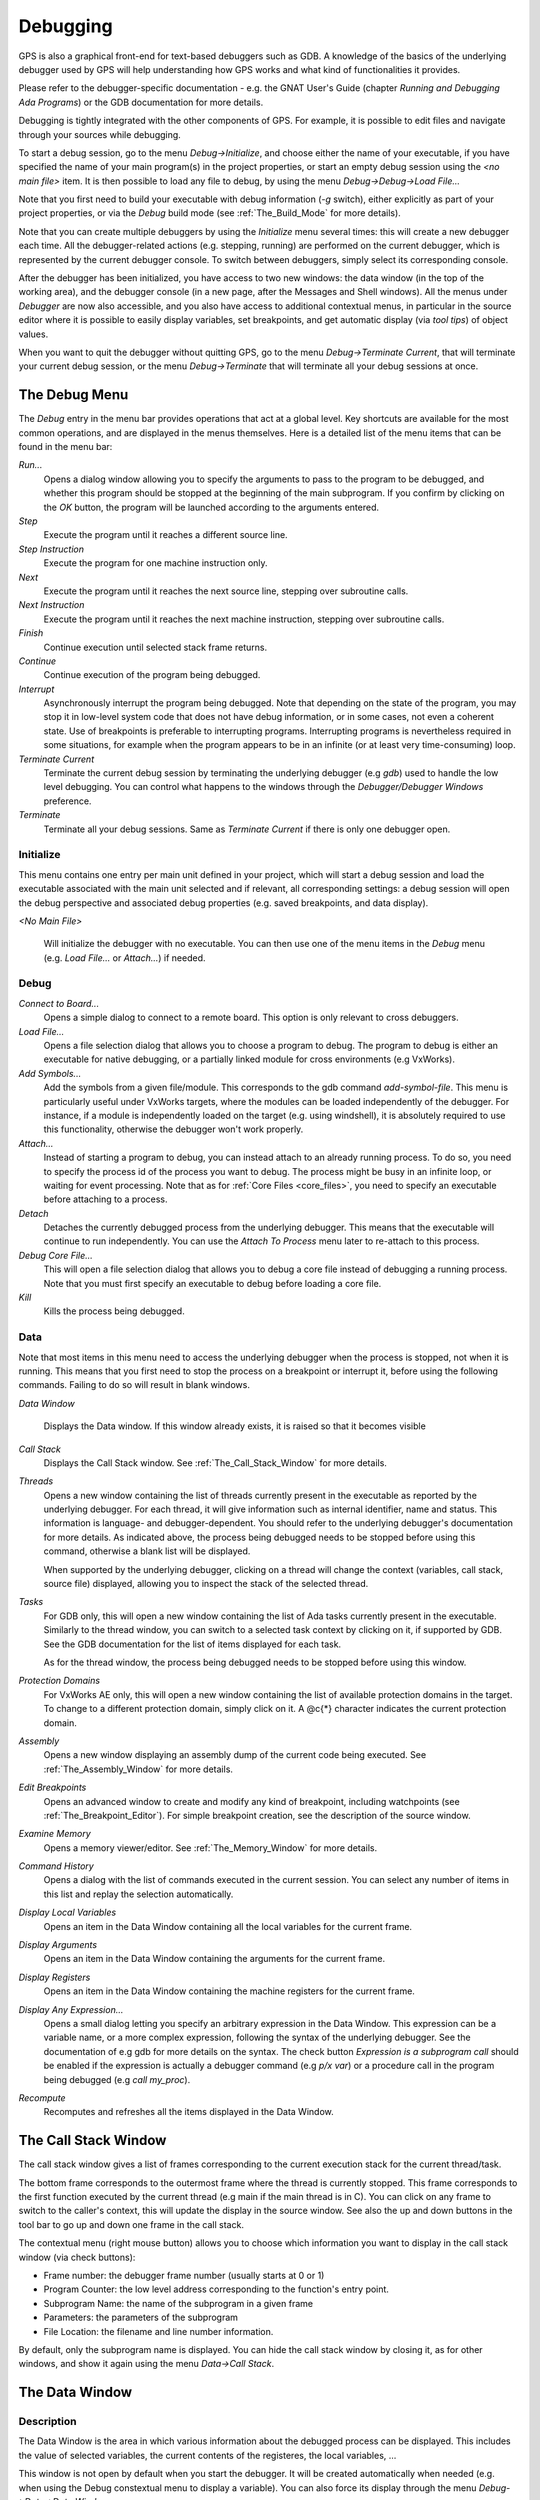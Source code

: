 .. _Debugging:

*********
Debugging
*********

.. index:: debugger
.. index:: debugging

GPS is also a graphical front-end for text-based debuggers such as GDB.  A
knowledge of the basics of the underlying debugger used by GPS will help
understanding how GPS works and what kind of functionalities it provides.

Please refer to the debugger-specific documentation - e.g. the GNAT User's
Guide (chapter *Running and Debugging Ada Programs*) or the GDB documentation
for more details.

Debugging is tightly integrated with the other components of GPS. For example,
it is possible to edit files and navigate through your sources while debugging.

.. index:: menu

To start a debug session, go to the menu `Debug->Initialize`, and choose either
the name of your executable, if you have specified the name of your main
program(s) in the project properties, or start an empty debug session using the
`<no main file>` item. It is then possible to load any file to debug, by using
the menu `Debug->Debug->Load File...`

Note that you first need to build your executable with debug information (`-g`
switch), either explicitly as part of your project properties, or via the
`Debug` build mode (see :ref:`The_Build_Mode` for more details).

Note that you can create multiple debuggers by using the `Initialize` menu
several times: this will create a new debugger each time.  All the
debugger-related actions (e.g. stepping, running) are performed on the current
debugger, which is represented by the current debugger console.  To switch
between debuggers, simply select its corresponding console.

After the debugger has been initialized, you have access to two new windows:
the data window (in the top of the working area), and the debugger console (in
a new page, after the Messages and Shell windows).  All the menus under
`Debugger` are now also accessible, and you also have access to additional
contextual menus, in particular in the source editor where it is possible to
easily display variables, set breakpoints, and get automatic display (via *tool
tips*) of object values.

.. index:: menu

When you want to quit the debugger without quitting GPS, go to the menu
`Debug->Terminate Current`, that will terminate your current debug session, or
the menu `Debug->Terminate` that will terminate all your debug sessions at
once.

.. _The_Debug_Menu:

The Debug Menu
==============

.. index:: menu
.. index:: debug
.. index:: debugger

The `Debug` entry in the menu bar provides operations that act at a global
level. Key shortcuts are available for the most common operations, and are
displayed in the menus themselves.  Here is a detailed list of the menu items
that can be found in the menu bar:

*Run...*
  .. index:: run

  Opens a dialog window allowing you to specify the arguments to pass to the
  program to be debugged, and whether this program should be stopped at the
  beginning of the main subprogram. If you confirm by clicking on the *OK*
  button, the program will be launched according to the arguments entered.

*Step*
  .. index:: step

  Execute the program until it reaches a different source line.

*Step Instruction*
  .. index:: stepi

  Execute the program for one machine instruction only.

*Next*
  .. index:: next

  Execute the program until it reaches the next source line, stepping over
  subroutine calls.

*Next Instruction*
  .. index:: nexti

  Execute the program until it reaches the next machine instruction, stepping
  over subroutine calls.

*Finish*
  .. index:: finish

  Continue execution until selected stack frame returns.

*Continue*
  .. index:: continue

  Continue execution of the program being debugged.

*Interrupt*
  .. index:: interrupt

  Asynchronously interrupt the program being debugged. Note that depending on
  the state of the program, you may stop it in low-level system code that does
  not have debug information, or in some cases, not even a coherent state. Use
  of breakpoints is preferable to interrupting programs. Interrupting programs
  is nevertheless required in some situations, for example when the program
  appears to be in an infinite (or at least very time-consuming) loop.

*Terminate Current*
  .. index:: terminate

  Terminate the current debug session by terminating the underlying debugger
  (e.g `gdb`) used to handle the low level debugging. You can control what
  happens to the windows through the `Debugger/Debugger Windows` preference.

*Terminate*
  .. index:: terminate

  Terminate all your debug sessions. Same as `Terminate Current` if there is
  only one debugger open.

Initialize
----------

This menu contains one entry per main unit defined in your project, which
will start a debug session and load the executable associated with the main
unit selected and if relevant, all corresponding settings: a debug session
will open the debug perspective and associated debug properties (e.g.
saved breakpoints, and data display).

*<No Main File>*

  Will initialize the debugger with no executable. You can then use one of
  the menu items in the `Debug` menu (e.g. `Load File...` or `Attach...`)
  if needed.

Debug
-----

*Connect to Board...*
  .. index:: connect
  .. index:: board
  .. index:: target
  .. index:: cross debugger

  Opens a simple dialog to connect to a remote board. This option is only
  relevant to cross debuggers.

*Load File...*
  .. index:: load

  .. _open_program_menu:

  Opens a file selection dialog that allows you to choose a program to debug.
  The program to debug is either an executable for native debugging, or a
  partially linked module for cross environments (e.g VxWorks).

*Add Symbols...*
  .. index:: add symbols

  Add the symbols from a given file/module. This corresponds to the gdb command
  *add-symbol-file*. This menu is particularly useful under VxWorks targets,
  where the modules can be loaded independently of the debugger.  For instance,
  if a module is independently loaded on the target (e.g. using windshell), it
  is absolutely required to use this functionality, otherwise the debugger
  won't work properly.

*Attach...*
  .. index:: attach

  Instead of starting a program to debug, you can instead attach to an already
  running process. To do so, you need to specify the process id of the process
  you want to debug. The process might be busy in an infinite loop, or waiting
  for event processing. Note that as for :ref:`Core Files <core_files>`, you
  need to specify an executable before attaching to a process.

*Detach*
  .. index:: detach

  Detaches the currently debugged process from the underlying debugger.  This
  means that the executable will continue to run independently. You can use the
  *Attach To Process* menu later to re-attach to this process.

*Debug Core File...*
  .. index:: core file

  .. _core_files:

  This will open a file selection dialog that allows you to debug a core file
  instead of debugging a running process. Note that you must first specify an
  executable to debug before loading a core file.

*Kill*
  .. index:: kill

  Kills the process being debugged.

Data
----

.. index:: menu
.. index:: data

Note that most items in this menu need to access the underlying debugger when
the process is stopped, not when it is running. This means that you first need
to stop the process on a breakpoint or interrupt it, before using the following
commands. Failing to do so will result in blank windows.

*Data Window*

  Displays the Data window. If this window already exists, it is raised so that
  it becomes visible

*Call Stack*
  .. index:: call stack

  Displays the Call Stack window.
  See :ref:`The_Call_Stack_Window` for more details.

*Threads*
  .. index:: thread

  Opens a new window containing the list of threads currently present in the
  executable as reported by the underlying debugger. For each thread, it will
  give information such as internal identifier, name and status.  This
  information is language- and debugger-dependent. You should refer to the
  underlying debugger's documentation for more details.  As indicated above,
  the process being debugged needs to be stopped before using this command,
  otherwise a blank list will be displayed.

  When supported by the underlying debugger, clicking on a thread will change
  the context (variables, call stack, source file) displayed, allowing you to
  inspect the stack of the selected thread.

*Tasks*
  .. index:: task

  For GDB only, this will open a new window containing the list of Ada tasks
  currently present in the executable. Similarly to the thread window, you can
  switch to a selected task context by clicking on it, if supported by GDB. See
  the GDB documentation for the list of items displayed for each task.

  As for the thread window, the process being debugged needs to be stopped
  before using this window.

  .. index:: screen shot
  .. image:: tasks.jpg

*Protection Domains*
  .. index:: protection domain

  For VxWorks AE only, this will open a new window containing the list of
  available protection domains in the target. To change to a different
  protection domain, simply click on it. A @c{*} character indicates the
  current protection domain.

*Assembly*
  .. index:: assembly

  Opens a new window displaying an assembly dump of the current code being
  executed.  See :ref:`The_Assembly_Window` for more details.

*Edit Breakpoints*
  .. index:: breakpoint

  Opens an advanced window to create and modify any kind of breakpoint,
  including watchpoints (see :ref:`The_Breakpoint_Editor`).  For simple
  breakpoint creation, see the description of the source window.

*Examine Memory*
  .. index:: memory view

  Opens a memory viewer/editor. See :ref:`The_Memory_Window` for more details.

*Command History*
  .. index:: command
  .. index:: history

  Opens a dialog with the list of commands executed in the current session.
  You can select any number of items in this list and replay the selection
  automatically.

*Display Local Variables*
  .. index:: local variables

  Opens an item in the Data Window containing all the local variables for the
  current frame.

*Display Arguments*
  .. index:: arguments

  Opens an item in the Data Window containing the arguments for the current
  frame.

*Display Registers*
  .. index:: registers

  Opens an item in the Data Window containing the machine registers for the
  current frame.

*Display Any Expression...*
  .. index:: display expression

  Opens a small dialog letting you specify an arbitrary expression in the Data
  Window. This expression can be a variable name, or a more complex expression,
  following the syntax of the underlying debugger.  See the documentation of
  e.g gdb for more details on the syntax.  The check button *Expression is a
  subprogram call* should be enabled if the expression is actually a debugger
  command (e.g `p/x var`) or a procedure call in the program being debugged
  (e.g `call my_proc`).

*Recompute*
  .. index:: recompute

  Recomputes and refreshes all the items displayed in the Data Window.

.. _The_Call_Stack_Window:

The Call Stack Window
=====================

.. index:: call stack

The call stack window gives a list of frames corresponding to the current
execution stack for the current thread/task.

.. index:: screen shot
.. image:: call-stack.jpg

The bottom frame corresponds to the outermost frame where the thread is
currently stopped. This frame corresponds to the first function executed by the
current thread (e.g main if the main thread is in C).  You can click on any
frame to switch to the caller's context, this will update the display in the
source window. See also the up and down buttons in the tool bar to go up and
down one frame in the call stack.

.. index:: contextual menu

The contextual menu (right mouse button) allows you to choose which information
you want to display in the call stack window (via check buttons):

* Frame number: the debugger frame number (usually starts at 0 or 1)
* Program Counter: the low level address corresponding to the
  function's entry point.
* Subprogram Name: the name of the subprogram in a given frame
* Parameters: the parameters of the subprogram
* File Location: the filename and line number information.

By default, only the subprogram name is displayed.  You can hide the call stack
window by closing it, as for other windows, and show it again using the menu
`Data->Call Stack`.

.. _The_Data_Window:

The Data Window
===============

.. index:: data
.. index:: data window

Description
-----------

The Data Window is the area in which various information about the debugged
process can be displayed. This includes the value of selected variables, the
current contents of the registeres, the local variables, ...

.. index:: Data Window

This window is not open by default when you start the debugger. It will be
created automatically when needed (e.g. when using the Debug constextual menu
to display a variable). You can also force its display through the menu
`Debug->Data->Data Window`.

However, if you save the desktop through the menu `File->Save More->Desktop`
while the data window is open, it will be automatically reopen the next time
the desktop is loaded, for instance when restarting GPS.

The contents of the data window is preserved by default whenever you close it.
Thus, if you reopen the data window either during the same debugger session, or
automatically when you start a debugger on the same executable, it will display
the same items again. This behavior is controlled by the `Preserve State on
Exit` preference.

.. index:: menu
.. index:: contextual menu

The data window contains all the graphic boxes that can be accessed using the
*Data->Display* menu items, or the data window *Display Expression...*
contextual menu, or the source window *Display* contextual menu items, or
finally the *graph* command in the debugger console.

For each of these commands, a box is displayed in the data window with the
following information:

.. index:: screen shot
.. image:: canvas.jpg

* A title bar containing:

  .. index:: title bar

  * The number of this expression: this is a positive number starting
    from 1 and incremented for each new box displayed. It represents the
    internal identifier of the box.

  * The name of the expression: this is the expression or variable
    specified when creating the box.

  * An icon representing either a flash light, or a lock.
    .. index:: icon

    This is a click-able icon that will change the state of the box from
    automatically updated (the flash light icon) to frozen (the lock icon).
    When frozen, the value is grayed, and will not change until you change the
    state. When updated, the value of the box will be recomputed each time an
    execution command is sent to the debugger (e.g step, next).

  * An icon representing an 'X'.
    .. index:: icon

    You can click on this icon to close/delete any box.

* A main area.

  The main area will display the data value hierarchically in a
  language-sensitive manner. The canvas knows about data structures of various
  languages (e.g `C`, `Ada`, `C++`) and will organize them accordingly.  For
  example, each field of a record/struct/class, or each item of an array will
  be displayed separately. For each subcomponent, a thin box is displayed to
  distinguish it from the other components.

.. index:: contextual menu

A contextual menu, that takes into account the current component selected by
the mouse, gives access to the following capabilities:

*Close *component**
  Closes the selected item.

*Hide all *component**
  .. index:: hide

  Hides all subcomponents of the selected item. To select a particular field or
  item in a record/array, move your mouse over the name of this component, not
  over the box containing the values for this item.

*Show all *component**
  .. index:: show

  Shows all subcomponents of the selected item.

*Clone *component**
  .. index:: clone

  Clones the selected component into a new, independent item.

*View memory at address of *component**
  .. index:: memory view

  Brings up the memory view dialog and explore memory at the address of the
  component.

*Set value of *component**

  Sets the value of a selected component. This will open an entry box where you
  can enter the new value of a variable/component. Note that GDB does not
  perform any type or range checking on the value entered.

*Update Value*
  .. index:: update value

  Refreshes the value displayed in the selected item.

*Show Value*
  .. index:: show value

  Shows only the value of the item.

*Show Type*
  .. index:: show type

  Shows only the type of each field for the item.

*Show Value+Type*
  Shows both the value and the type of the item.

*Auto refresh*
  .. index:: auto refresh

  Enables or disables the automatic refreshing of the item upon program
  execution (e.g step, next).

.. index:: contextual menu

A contextual menu can be accessed in the canvas itself (point the mouse to an
empty area in the canvas, and click on the right mouse button) with the
following entries:

*Display Expression...*
  .. index:: display expression

  Open a small dialog letting you specify an arbitrary expression in the Data
  Window. This expression can be a variable name, or a more complex expression,
  following the syntax of the current language and underlying debugger.  See
  the documentation of e.g gdb for more details on the syntax.  The check
  button *Expression is a subprogram call* should be enabled if the expression
  is actually not an expression but rather a debugger command (e.g `p/x var`)
  or a procedure call in the program being debugged (e.g `call my_proc`).

*Align On Grid*
  .. index:: align

  Enables or disables alignment of items on the grid.

*Detect Aliases*
  .. index:: aliases

  Enables or disables the automatic detection of shared data structures.  Each
  time you display an item or dereference a pointer, all the items already
  displayed on the canvas are considered and their addresses are compared with
  the address of the new item to display. If they match, (for example if you
  tried to dereference a pointer to an object already displayed) instead of
  creating a new item a link will be displayed.

*Zoom in*
  .. index:: zoom in

  Redisplays the items in the data window with a bigger font

*Zoom out*
  .. index:: zoom out

  Displays the items in the data window with smaller fonts and pixmaps. This
  can be used when you have several items in the window and you can't see all
  of them at the same time (for instance if you are displaying a tree and want
  to clearly see its structure).

*Zoom*
  .. index:: zoom

  Allows you to choose the zoom level directly from a menu.

*Clear*
  .. index:: clear

  When this item is selected, all the boxes currently displayed are removed.

Manipulating items
------------------

Moving items
^^^^^^^^^^^^

All the items on the canvas have some common behavior and can be fully
manipulated with the mouse.  They can be moved freely anywhere on the canvas,
simply by clicking on them and then dragging the mouse. Note that if you are
trying to move an item outside of the visible area of the data window, the
latter will be scrolled so as to make the new position visible.

Automatic scrolling is also provided if you move the mouse while dragging an
item near the borders of the data window. As long as the mouse remains close to
the border and the button is pressed on the item, the data window is scrolled
and the item is moved. This provides an easy way to move an item a long
distance from its initial position.

Colors
^^^^^^

Most of the items are displayed using several colors, each conveying a special
meaning. Here is the meaning assigned to all colors (note that the exact color
can be changed through the preferences dialog; these are the default colors):

.. index:: screen shot
.. image:: colors.jpg

*black*

  This is the default color used to print the value of variables or
  expressions.

*blue*
  .. index:: C
  .. index:: Ada

  This color is used for C pointers (or Ada access values), i.e. all the
  variables and fields that are memory addresses that denote some other value
  in memory.

  You can easily dereference these (that is to say see the value pointed to) by
  double-clicking on the blue text itself.

*red*

  This color is used for variables and fields whose value has changed since the
  data window was last displayed. For instance, if you display an array in the
  data window and then select the *Next* button in the tool bar, then the
  elements of the array whose value has just changed will appear in red.

  .. index:: menu

  As another example, if you choose to display the value of local variables in
  the data window (*Display->Display Local Variables*), then only the variables
  whose value has changed are highlighted, the others are left in black.

Icons
^^^^^

.. index:: icon

Several different icons can be used in the display of items. They also convey
special meanings.

*trash bin icon*

  This icon indicates that the debugger could not get the value of the variable
  or expression. There might be several reasons, for instance the variable is
  currently not in scope (and thus does not exist), or it might have been
  optimized away by the compiler. In all cases, the display will be updated as
  soon as the variable becomes visible again.

*package icon*

  This icon indicates that part of a complex structure is currently hidden.
  Manipulating huge items in the data window (for instance if the variable is
  an array of hundreds of complex elements) might not be very helpful. As a
  result, you can shrink part of the value to save some screen space and make
  it easier to visualize the interesting parts of these variables.

  Double-clicking on this icon will expand the hidden part, and clicking on any
  sub-rectangle in the display of the variable will hide that part and replace
  it with that icon.

  See also the description of the contextual menu to automatically show or hide
  all the contents of an item. Note also that one alternative to hiding
  subcomponents is to clone them in a separate item (see the contextual menu
  again).

.. _The_Breakpoint_Editor:

The Breakpoint Editor
=====================

.. index:: breakpoint editor
.. index:: breakpoint
.. index:: screen shot
.. index:: menu
.. image:: breakpoints.jpg

The breakpoint editor can be accessed from the menu *Data->Edit Breakpoints*.
It allows manipulation of different kinds of breakpoints: at a source location,
on a subprogram, at an executable address, on memory access (watchpoints), and
on Ada exceptions.

You can double-click on any breakpoint in the list to open the corresponding
source editor at the right location. Alternatively, you can select the
breakpoint and then click on the `View` button.

The top area provides an interface to create the different kinds of
breakpoints, while the bottom area lists existing breakpoints and their
characteristics.

It is possible to access advanced breakpoint characteristics for a given
breakpoint.  First, select a breakpoint in the list.  Then, click on the
*Advanced* button, which will display a new dialog window.  You can specify
commands to run automatically after a breakpoint is hit, or specify how many
times a selected breakpoint will be ignored.  If running VxWorks AE, you can
also change the Scope and Action settings for breakpoints.

.. index:: screen shot
.. image:: bp-advanced.jpg

Scope/Action Settings for VxWorks AE
------------------------------------

.. index:: VxWorks AE

In VxWorks AE breakpoints have two extra properties:

* Scope:
  .. index:: scope

  which task(s) can hit a given breakpoint. Possible Scope values are:

  * task:
    .. index:: task

    the breakpoint can only be hit by the task that was active when the
    breakpoint was set. If the breakpoint is set before the program is run, the
    breakpoint will affect the environment task

  * pd:
    .. index:: protection domain

    any task in the current protection domain can hit that breakpoint

  * any:

    any task in any protection domain can hit that breakpoint. This setting is
    only allowed for tasks in the Kernel domain.

* Action:
  .. index:: action

  when a task hits a breakpoints, which tasks are stopped:

  * task:
    .. index:: task

    stop only the task that hit the breakpoint.
  * pd:
    .. index:: protection domain

    stop all tasks in the current protection domain
  * all:
    stop all breakable tasks in the system


These two properties can be set/changed through the advanced breakpoints
characteristics by clicking on the *Advanced* button. There are two ways of
setting these properties:

* Per breakpoint settings:

  after setting a breakpoint (the default Scope/Action values will be
  task/task), select the *Scope/Action* tab in the *Advanced* settings.  To
  change these settings on a given breakpoint, select it from the breakpoints
  list, select the desired values of Scope and Action and click on the *Update*
  button.

* Default session settings:

  select the *Scope/Action* tab in the *Advanced* settings. Select the desired
  Scope and Action settings, check the *Set as session defaults* check box
  below and click the *Close* button. From now on, every new breakpoint will
  have the selected values for Scope and Action.

.. index:: saving breakpoints
.. index:: breakpoints, saving

If you have enabled the preference `Preserve state on exit`, GPS will
automatically save the currently set breakpoints, and restore them the next
time you debug the same executable. This allows you to immediately start
debugging your application again, without reseting the breakpoints every time.

.. _The_Memory_Window:

The Memory Window
=================

.. index:: memory view
.. index:: screen shot
.. image:: memory-view.jpg

The memory window allows you to display the contents of memory by
specifying either an address, or a variable name.

.. index:: C
.. index:: hexadecimal

To display memory contents, enter the address using the C hexadecimal notation:
0xabcd, or the name of a variable, e.g foo, in the *Location* text entry.  In
the latter case, its address is computed automatically. Then either press
*Enter* or click on the *View* button. This will display the memory with the
corresponding addresses in the bottom text area.

.. index:: ASCII

You can also specify the unit size (*Byte*, *Halfword* or *Word*), the format
(*Hexadecimal*, *Decimal*, *Octal* or *ASCII*), and you can display the
corresponding ASCII value at the same time.

.. index:: key

The *up* and *down* arrows as well as the :kbd:`Page up` and :kbd:`Page down`
keys in the memory text area allows you to walk through the memory in order of
ascending/descending addresses respectively.

Finally, you can modify a memory area by simply clicking on the location you
want to modify, and by entering the new values. Modified values will appear in
a different color (red by default) and will only be taken into account (i.e
written to the target) when you click on the *Submit changes* button. Clicking
on the *Undo changes* or going up/down in the memory will undo your editing.

Clicking on *Close* will close the memory window, canceling your last pending
changes, if any.

.. _Using_the_Source_Editor_when_Debugging:

Using the Source Editor when Debugging
======================================

.. index:: source file
.. index:: editing
.. index:: debug

When debugging, the left area of each source editor provides the following
information:

*Lines with code*

  In this area, blue dots are present next to lines for which the debugger has
  debug information, in other words, lines that have been compiled with debug
  information and for which the compiler has generated some code.  Currently,
  there is no check when you try to set a breakpoint on a non dotted line: this
  will simply send the breakpoint command to the underlying debugger, and
  usually (e.g in the case of gdb) result in setting a breakpoint at the
  closest location that matches the file and line that you specified.

*Current line executed*
  .. index:: current line

  This is a green arrow showing the line about to be executed.


*Lines with breakpoints*
  .. index:: breakpoint

  For lines where breakpoints have been set, a red mark is displayed on top of
  the blue dot for the line. You can add and delete breakpoints by clicking on
  this area (the first click will set a breakpoint, the second click will
  remove it).

.. index:: screen shot
.. image:: tooltips.jpg
.. index:: syntax highlighting
.. index:: tooltip

The second area in the source window is a text window on the right that
displays the source files, with syntax highlighting.  If you leave the cursor
over a variable, a tooltip will appear showing the value of this variable.
Automatic tooltips can be disabled in the preferences menu.

.. index:: preferences

See :ref:`Preferences Dialog <preferences_dialog>`.

.. index:: contextual menu

When the debugger is active, the contextual menu of the source window contains
a sub menu called `Debug` providing the following entries.

Note that these entries are dynamic: they will apply to the entity found under
the cursor when the menu is displayed (depending on the current language). In
addition, if a selection has been made in the source window the text of the
selection will be used instead. This allows you to display more complex
expressions easily (for example by adding some comments to your code with the
complex expressions you want to be able to display in the debugger).


*Print *selection**
  .. index:: print

  Prints the selection (or by default the name under the cursor) in the
  debugger console.

*Display *selection**
  .. index:: display

  Displays the selection (or by default the name under the cursor) in the data
  window. The value will be automatically refreshed each time the process state
  changes (e.g after a step or a next command). To freeze the display in the
  canvas, you can either click on the corresponding icon in the data window, or
  use the contextual menu for the specific item (see :ref:`The_Data_Window` for
  more information).

*Print *selection*.all*
  Dereferences the selection (or by default the name under the cursor) and
  prints the value in the debugger console.

*Display *selection*.all*
  Dereferences the selection (or by default the name under the cursor) and
  displays the value in the data window.

*View memory at address of *selection**
  .. index:: memory view

  Brings up the memory view dialog and explores memory at the address of the
  selection.

*Set Breakpoint on Line *xx**
  .. index:: breakpoint

  Sets a breakpoint on the line under the cursor, in the current file.

*Set Breakpoint on *selection**
  Sets a breakpoint at the beginning of the subprogram named *selection*

*Continue Until Line *xx**
  .. index:: continue until

  Continues execution (the program must have been started previously) until
  it reaches the specified line.

*Show Current Location*
  .. index:: current location

  Jumps to the current line of execution. This is particularly useful after
  navigating through your source code.

.. _The_Assembly_Window:

The Assembly Window
===================

It is sometimes convenient to look at the assembly code for the subprogram
or source line you are currently debugging.

You can open the assembly window by using the menu
`Debug->Data->Assembly`.

.. index:: screen shot
.. image:: assembly.jpg

The current assembly instruction is highlighted with a green arrow on its left.
The instructions corresponding to the current source line are highlighted in
red by default. This allows you to easily see where the program counter will
point to, once you have pressed the "Next" button on the tool bar.

Moving to the next assembly instruction is done through the "Nexti" (next
instruction) button in the tool bar. If you choose "Stepi" instead (step
instruction), this will also jump to the subprogram being called.

For efficiency reasons, only a small part of the assembly code around the
current instruction is displayed.  You can specify in the :ref:`Preferences
Dialog <preferences_dialog>` how many instructions are displayed by default.
Also, you can easily display the instructions immediately preceding or
following the currently displayed instructions by pressing one of the
:kbd:`Page up` or :kbd:`Page down` keys, or by using the contextual menu in the
assembly window.

A convenient complement when debugging at the assembly level is the ability of
displaying the contents  of machine registers.  When the debugger supports it
(as gdb does), you can select the `Data->Display Registers` menu to get an item
in the canvas that will show the current contents of each machine register, and
that will be updated every time one of them changes.

You might also choose to look at a single register.  With gdb, select the
`Data->Display Any Expression`, entering something like::

  output /x $eax
  
in the field, and selecting the toggle button "Expression is a subprogram
call". This will create a new canvas item that will be refreshed every time the
value of the register (in this case eax) changes.

.. _The_Debugger_Console:

The Debugger Console
====================

.. index:: debugger
.. index:: debugger console

This is the text window located at the bottom of the main window.  In this
console, you have direct access to the underlying debugger, and can send
commands (you need to refer to the underlying debugger's documentation, but
usually typing *help* will give you an overview of the commands available).

If the underlying debugger allows it, pressing :kbd:`Tab` in this window will
provide completion for the command that is being typed (or for its arguments).

There are also additional commands defined to provide a simple text interface
to some graphical features.

Here is the complete list of such commands. The arguments between square
brackets are optional and can be omitted.


*graph (print|display) expression [dependent on display_num] [link_name name] [at x, y] [num num]*

  .. index:: graph print
  .. index:: graph display

  This command creates a new item in the canvas, that shows the value of
  `Expression`. `Expression` should be the name of a variable, or one of its
  fields, that is in the current scope for the debugger.

  The command `graph print` will create a frozen item, that is not
  automatically refreshed when the debugger stops, whereas `graph display`
  displays an automatically refreshed item.

  The new item is associated with a number, that is visible in its title bar.
  This number can be specified through the `num` keyword, and will be taken
  into account if no such item already exists.  These numbers can be used to
  create links between the items, using the second argument to the command,
  `dependent on`. The link itself (i.e. the line) can be given a name that is
  automatically displayed, using the third argument.

*graph (print|display) `command`*

  This command is similar to the one above, except it should be used to display
  the result of a debugger command in the canvas.

  For instance, if you want to display the value of a variable in hexadecimal
  rather than the default decimal with gdb, you should use a command like::

    graph display `print /x my_variable`

  This will evaluate the command between back-quotes every time the debugger
  stops, and display this in the canvas. The lines that have changed will be
  automatically highlighted (in red by default).

  This command is the one used by default to display the value of registers for
  instance.

*graph (enable|disable) display display_num [display_num ...]*

  .. index:: graph enable
  .. index:: graph disable

  This command will change the refresh status of items in the canvas. As
  explained above, items are associated with a number visible in their title
  bar.

  Using the `graph enable` command will force the item to be automatically
  refreshed every time the debugger stops, whereas the `graph disable` command
  will freeze the item.

*graph undisplay display_num*

  .. index:: graph undisplay

  This command will remove an item from the canvas

.. _Customizing_the_Debugger:

Customizing the Debugger
========================

.. index:: debugger

GPS is a high-level interface to several debugger backends, in particular gdb.
Each back end has its own strengths, but you can enhance the command line
interface to these backends through GPS, using Python.

This section will provide a small such example. The idea is to provide the
notion of "alias" in the debugger console. For example, this can be used so
that you type "foo", and this really executes a longer command, like displaying
the value of a variable with a long name.

`gdb` already provides this feature through the `define` keywords, but we will
in fact rewrite that feature in terms of python.

GPS provides an extensive Python API to interface with each of the running
debugger. In particular, it provides the function "send", which can be used to
send a command to the debugger, and get its output, and the function
"set_output", which can be used when you implement your own functions.

It also provides, through `hook`, the capability to monitor the state of the
debugger back-end. In particular, one such hook, `debugger_command_action_hook`
is called when the user has typed a command in the debugger console, and before
the command is executed. This can be used to add your own commands. The example
below uses this hook.

.. highlight:: python

Here is the code::

  import GPS

  aliases={}

  def set_alias (name, command):
     """Set a new debugger alias. Typing this alias in a debugger window
        will then execute command"""
     global aliases
     aliases[name] = command

  def execute_alias (debugger, name):
     return debugger.send (aliases[name], output=False)

  def debugger_commands (hook, debugger, command):
     global aliases
     words = command.split()
     if words[0] == "alias":
        set_alias (words[1], " ".join (words [2:]))
        return True
     elif aliases.has_key (words [0]):
        debugger.set_output (execute_alias (debugger, words[0]))
        return True
     else:
        return False

  GPS.Hook ("debugger_command_action_hook").add (debugger_commands)
  

The list of aliases is stored in the global variable `aliases`, which is
modified by `set_alias`. Whenever the user executes an alias, the real command
send to the debugger is sent through `execute_alias`.

The real part of the work is done by `debugger_commands`. If the user is
executing the `alias` command, it defines a new alias. Otherwise, if he typed
the name of an alias, we really want to execute that alias. Else, we let the
debugger back-end handle that command.

After you have copied this example in the :file:`$HOME/.gps/plug-ins`
directory, you can start a debugger as usual in GPS, and type the following in
its console::

     (gdb) alias foo print a_long_long_name
     (gdb) foo
  

The first command defines the alias, the second line executes it.

This alias can also be used within the `graph display` command, so that the
value of the variable is in fact displayed in the data window automatically,
for instance::

     (gdb) graph display `foo`
  
Other examples can be programmed. You could write complex python functions,
which would for instance query the value of several variables, and pretty print
the result. This complex python function can then be called from the debugger
console, or automatically every time the debugger stops through the `graph
display` command.

